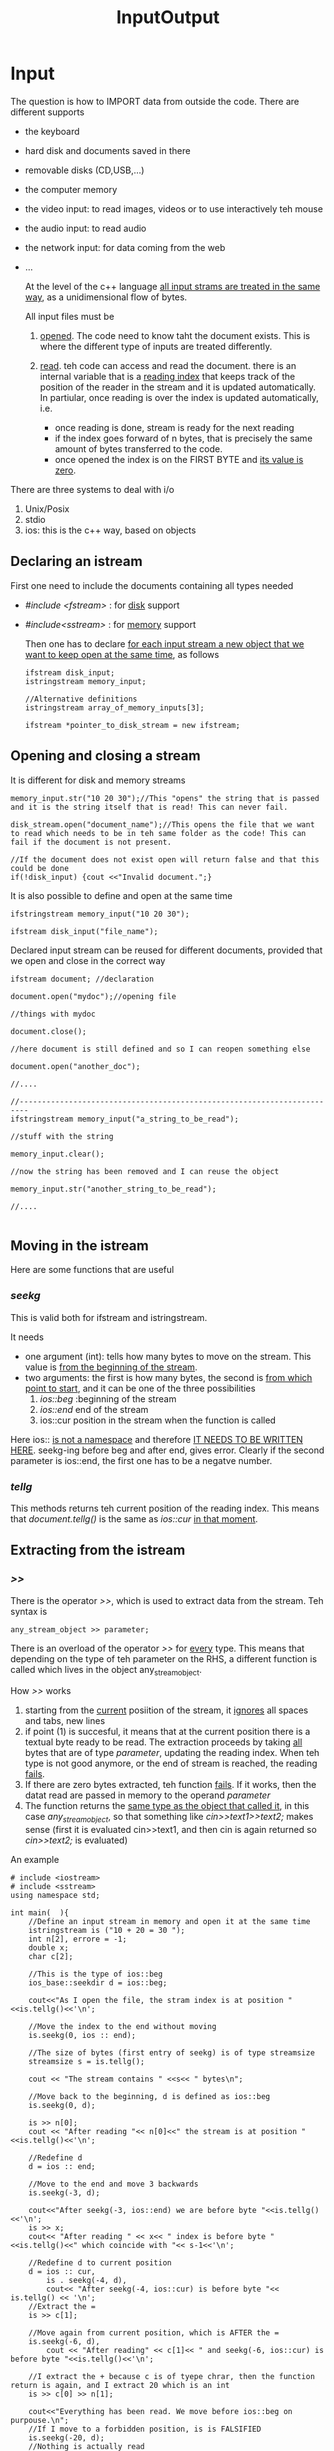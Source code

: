 #+title: InputOutput
* Input
The question is how to IMPORT data from outside the code. There are different supports
- the keyboard
- hard disk and documents saved in there
- removable disks (CD,USB,...)
- the computer memory
- the video input: to read images, videos or to use interactively teh mouse
- the audio input: to read audio
- the network input: for data coming from the web
- ...

  At the level of the c++ language _all input strams are treated in the same way_, as a unidimensional flow of bytes.

  All input files must be
  1. _opened_. The code need to know taht the document exists. This is where the different type of inputs are treated differently.

  2. _read_. teh code can access and read the document. there is an internal variable that is a _reading index_ that keeps track of the position of the reader in the stream and it is updated automatically. In partiular, once reading is over the index is updated automatically, i.e.
     - once reading is done, stream is ready for the next reading
     - if the index goes forward of n bytes, that is precisely the same amount of bytes transferred to the code.
     - once opened the index is on the FIRST BYTE and _its value is zero_.

There are three systems to deal with i/o
1. Unix/Posix
2. stdio
3. ios: this is the c++ way, based on objects

** Declaring an istream
First one need to include the documents containing all types needed
- /#include <fstream>/ : for _disk_ support
- /#include<sstream>/ : for _memory_ support

  Then one has to declare _for each input stream a new object that we want to keep open at the same time_, as follows

  #+BEGIN_SRC C++ :results output :exports both :flags "-std=c++23" :cmdline "-o prog" :classname main
ifstream disk_input;
istringstream memory_input;

//Alternative definitions
istringstream array_of_memory_inputs[3];

ifstream *pointer_to_disk_stream = new ifstream;
  #+END_SRC

** Opening and closing a stream
It is different for disk and memory streams
#+BEGIN_SRC C++ :results output :exports both :flags "-std=c++23" :cmdline "-o prog" :classname main
memory_input.str("10 20 30");//This "opens" the string that is passed and it is the string itself that is read! This can never fail.

disk_stream.open("document_name");//This opens the file that we want to read which needs to be in teh same folder as the code! This can fail if the document is not present.

//If the document does not exist open will return false and that this could be done
if(!disk_input) {cout <<"Invalid document.";}
#+END_SRC

It is also possible to define and open at the same time
#+BEGIN_SRC C++ :results output :exports both :flags "-std=c++23" :cmdline "-o prog" :classname main
ifstringstream memory_input("10 20 30");

ifstream disk_input("file_name");
#+END_SRC

Declared input stream can be reused for different documents, provided that we open and close in the correct way
#+BEGIN_SRC C++ :results output :exports both :flags "-std=c++23" :cmdline "-o prog" :classname main
ifstream document; //declaration

document.open("mydoc");//opening file

//things with mydoc

document.close();

//here document is still defined and so I can reopen something else

document.open("another_doc");

//....

//------------------------------------------------------------------------
ifstringstream memory_input("a_string_to_be_read");

//stuff with the string

memory_input.clear();

//now the string has been removed and I can reuse the object

memory_input.str("another_string_to_be_read");

//....

#+END_SRC

** Moving in the istream
Here are some functions that are useful
*** /seekg/
This is valid both for ifstream and istringstream.

It needs
- one argument (int): tells how many bytes to move on the stream. This value is _from the beginning of the stream_.
- two arguments: the first is how many bytes, the second is _from which point to start_, and it can be one of the three possibilities
  1. /ios::beg/ :beginning of the stream
  2. /ios::end/ end of the stream
  3. ios::cur position in the stream when the function is called

Here ios:: _is not a namespace_ and therefore _IT NEEDS TO BE WRITTEN HERE_.
seekg-ing before beg and after end, gives error.
Clearly if the second parameter is ios::end, the first one has to be a negatve number.

*** /tellg/
This methods returns teh current position of the reading index. This means that /document.tellg()/ is the same as /ios::cur/ _in that moment_.

** Extracting from the istream
*** />>/
There is the operator />>/, which is used to extract data from the stream.
Teh syntax is
#+BEGIN_SRC C++
any_stream_object >> parameter;
#+END_SRC

There is an overload of the operator />>/ for _every_ type. This means that depending on the type of teh parameter on the RHS, a different function is called which lives in the object any_stream_object.

How />>/ works
1. starting from the _current_ posiition of the stream, it _ignores_ all spaces and tabs, new lines
2. if point (1) is succesful, it means that at the current position there is a textual byte ready to be read. The extraction proceeds by taking _all_ bytes that are of type /parameter/, updating the reading index. When teh type is not good anymore, or the end of stream is reached, the reading _fails_.
3. If there are zero bytes extracted, teh function _fails_.
   If it works, then the datat read are passed in memory to the operand /parameter/
4. The function returns the _same type as the object that called it_, in this case /any_stream_object/, so that something like /cin>>text1>>text2;/ makes sense (first it is evaluated cin>>text1, and then cin is again returned so /cin>>text2;/ is evaluated)

An example
#+BEGIN_SRC C++ :results output :exports both :flags "-std=c++20" :cmdline "-o prog" :classname main
# include <iostream>
# include <sstream>
using namespace std;

int main(  ){
    //Define an input stream in memory and open it at the same time
    istringstream is ("10 + 20 = 30 ");
    int n[2], errore = -1;
    double x;
    char c[2];

    //This is the type of ios::beg
    ios_base::seekdir d = ios::beg;

    cout<<"As I open the file, the stram index is at position "<<is.tellg()<<'\n';

    //Move the index to the end without moving
    is.seekg(0, ios :: end);

    //The size of bytes (first entry of seekg) is of type streamsize
    streamsize s = is.tellg();

    cout << "The stream contains " <<s<< " bytes\n";

    //Move back to the beginning, d is defined as ios::beg
    is.seekg(0, d);

    is >> n[0];
    cout << "After reading "<< n[0]<<" the stream is at position "<<is.tellg()<<'\n';

    //Redefine d
    d = ios :: end;

    //Move to the end and move 3 backwards
    is.seekg(-3, d);

    cout<<"After seekg(-3, ios::end) we are before byte "<<is.tellg()<<'\n';
    is >> x;
    cout<< "After reading " << x<< " index is before byte "<<is.tellg()<<" which coincide with "<< s-1<<'\n';

    //Redefine d to current position
    d = ios :: cur,
        is . seekg(-4, d),
        cout<< "After seekg(-4, ios::cur) is before byte "<< is.tellg() << '\n';
    //Extract the =
    is >> c[1];

    //Move again from current position, which is AFTER the =
    is.seekg(-6, d),
        cout << "After reading" << c[1]<< " and seekg(-6, ios::cur) is before byte "<<is.tellg()<<'\n';

    //I extract the + because c is of tyepe chrar, then the function return is again, and I extract 20 which is an int
    is >> c[0] >> n[1];

    cout<<"Everything has been read. We move before ios::beg on purpouse.\n";
    //If I move to a forbidden position, is is FALSIFIED
    is.seekg(-20, d);
    //Nothing is actually read
    is >> errore;

    if(!is) cout << "ERROR! Nothing can be read anymore. Error is still "<<errore<< '\n';

    cout << "I have read: "<< n[0]<<c[0]<<n[1]<<c[1]<<x<<'\n';
}
#+END_SRC

#+RESULTS:
#+begin_example
As I open the file, the stram index is at position 0
The stream contains 13 bytes
After reading 10 the stream is at position 2
After seekg(-3, ios::end) we are before byte 10
After reading 30 index is before byte 12 which coincide with 12
After seekg(-4, ios::cur) is before byte 8
After reading= and seekg(-6, ios::cur) is before byte 3
Everything has been read. We move before ios::beg on purpouse.
ERROR! Nothing can be read anymore. Error is still -1
I have read: 10+20=30
#+end_example

Some remarks:
- The right operand of >> _cannot be a pointer_ except for pointer to void and pointer to char.

*** Non binary methods
**** /get()/ and /getline()/
This is another way to extract data _also from binary files_ (i.e. no distictions for for example spaces). There are different overloads
- /get()/ : extracts the byte and return the int value
- /get(char&)/ : extracts one byte and memorizes it in the argument received
- /get(char*,int,char='\n')/ : this is the same as getline() below, with teh only different that the third argument is _not xtracted_.
- ...

And fora getline
- /getline(char*, int, char='\n')/ : starting from the current position in the stram thec ompiler extracts _all_ bytes which are stored in the pointer in the first argument (it must be initialized), until
  1. the end of stream is reached and an error appears
  2. in the stream the byte given in the _third_ argument is found, default is '\n'. The byte is read, so the index is updated to be _after_ it, but it will _not_ appear in the extracted stream. The functions add the NUL byte and is completed.
  3. If the function extracts all bytes until it reaches the value of the second argument -1, the function adds the NUL byte to those in the first argument and ends giving a warning.

#+BEGIN_SRC C++ :results output :exports both :flags "-std=c++20" :cmdline "-o prog" :classname main
# include <iostream>
using namespace std;

int main(  )
{
char *p = new char[20];
cin . getline(p, 9);
cout << p << '\n';
if(!cin) cout << "stavi per far uscire la benzina...\n";
}
#+END_SRC


**** /peek()/
No arguments, it return the byte that _is going to be read_, whitout extracting it and therefore without moving the index.

**** ignore(int=1 , char)
There are two standard arguments. It is used to _ignore_ bytes in the stream without saving them anywhere.
- the first arguments tells _how many bytes to ignore_. Standard value is one. Therefore
  /ignore(n)/ same as /seekg(n,ios::cur)/
  /ignore() same as seekg(1,ios::cur)/
- the second argument is a char (standard value is the end of the file) We tell ignore _until_ the char has been _thrown away_. It is the same a seekg, with the difference that you don't need to tell how far to go, but just at which character to stop ignoring. Clearly this character has to be _inside_ the number of bytes passed in teh first argument!

**** /eof()/
No arguments. It returns always _false_, unless the reading index is gone _after_ the end of the stream.

*** Binary methods

**** /read(char*,streamsize)/ for binary files
The first argument is where to save what has been read.
The second argument tells how many bytes to read

**** /gcount()/ binary
No arguments. It returns the number of bytes extraxted from the stream during teh most recent _binary_ reading. This has nothing to do with the reading index modified by seekg. See

#+BEGIN_SRC C++ :results output :exports both :flags "-std=c++23" :cmdline "-o prog" :classname main
# include <iostream>
# include <sstream>
using namespace std;

int main(  ){
    //Define the memory string
    istringstream is(" 10 20 30.6 ");

    int i;
    char c[  ] {0,0,0,0};

    //Reads from memory stream until first space
    is >> i;
    //gcount does not record this
    cout<<"I have read " << i<<" for a numebr of "<< is.gcount()<<" bytes\n";

    //Back at the beginning
    is.seekg(0);
    //Now I read using read (works on binaries)
    is.read(c, 3);

    //gcount is updated
    cout<< "Read "<<c<<" for a number of "<< is.gcount()<<" bytes\n";

    is . seekg(0);

    cout<<"seekg Does not change gcount: "<<is.gcount() << '\n';

    c[0] = is.get();//saves the first char in is inside c[0]
    cout<<"Read ["<< c[0]<< "] For a number of "<<is.gcount()<<" bytes\n";
}
#+END_SRC

#+RESULTS:
: I have read 10 for a numebr of 0 bytes
: Read  10 for a number of 3 bytes
: seekg Does not change gcount: 3
: Read [ ] For a number of 1 bytes

**** /unget()/
It moves back the reading index of one byte, but it is not the same as seekg(-1,ios::cur), because gcount would not be updated in teh latter case.
#+BEGIN_SRC C++ :results output :exports both :flags "-std=c++23" :cmdline "-o prog" :classname main
# include <iostream>
# include <sstream>
using namespace std;

int main(){
    istringstream is(" 10 20 30.6 ");

    cout<< "First I am in "<<is.tellg() << '\n';
    char c = is.get();

    cout<< "Then I am in "<< is.tellg() << " with "<< is.gcount()<<" with value [" << c << "]\n"; //gcount is updated using get and c is a space

    is.seekg(2, ios::cur); //then I skip 2

    cout<< "After seekg I am in "<< is.tellg() << " with "<< is . gcount(  ) << '\n';//gcoutn not updated by seekg

    is . unget(  );//I unget teh LAST byte

    cout<< "After unget I am in "<< is . tellg(  ) << " with "<< is . gcount(  )
<< " and if I read I find ["; //index position is correct, but gcount is also updated by -1!

cout << (c = is.get(  )) << "]\n";
}
#+END_SRC

#+RESULTS:
: First I am in 0
: Then I am in 1 with 1 with value [ ]
: After seekg I am in 3 with 1
: After unget I am in 2 with 0 and if I read I find [0]

**** TODO /putback/

** Error handling
There is a variable when a stream is opened, that tells whether the status of the stream is fine, and its value is
- /std::ios_base::goodbit/ which is by default zero
  or it is a declared variable of the following non zero variables
- /std::ios_base::badbit/
- /std::ios_base::eofbit/
- /std::ios_base::failbit/
**** /rdstate()/
no argument and returns a variable of type std::ios_base::iostate

**** clear(std::ios_base::iostate = 0)
It is used to _set_ the status to a certain value. It is used in particular to _turn off_ various warnings
* Output
As for inputs streams, before being able to write, the compiler needs to _open_ the file on which to write. There are differences with the input stream
1. the ostream _has no end_. the only limits are physical. The end of the ostream is decided when the stream is _closed_
2. there is a _writing index_ which is at position zero when file is opened.
3. if the output file is non existent then _it will be created_, if it is existent, it wll be _overwritten_.

   #+BEGIN_SRC C++ :results output :exports both :flags "-std=c++23" :cmdline "-o prog" :classname main
# include <iostream>
using namespace std;

int main(){
    for(int i=0; i <= 10; ++i)
        cout << i/3. << '\t' << 2*i/3. << '\t' << i << '\n';
}
   #+END_SRC

   #+RESULTS:
   #+begin_example
   0	0	0
   0.333333	0.666667	1
   0.666667	1.33333	2
   1	2	3
   1.33333	2.66667	4
   1.66667	3.33333	5
   2	4	6
   2.33333	4.66667	7
   2.66667	5.33333	8
   3	6	9
   3.33333	6.66667	10
   #+end_example

   There are other methods bsides cout, cerr and clog.
   - cout is the _standard output stream_
   - cerr/clog are for the _standard error stream_
All three has the terminal as output support, this means that the output can be mixed.
As a rule:
- cout for actual message
- clog for temporary messages, and values of variables
- cerr to debug

Se for example /clogcerr/test.cpp.
These outputs can be accessed separately and can be saved in different files, for example using the linux bash:
1. ./a.out : all output are mixed on terminal

2. ./a.out   >  file1 : standard putput is saved on file1, while error output on terminal

3. ./a.out   >  /dev/null : standard output is destroyed (/dev/null is like a black hole), while error output is on terminal

4. ./a.out   2>  file2 : standard output on terminal, err output on file2

5. ./a.out   2>  /dev/null : st out on terminal, err out destroyed

6. ./a.out   1>  file1_1    2>  file2_1 : both outputs on different files

7. ./a.out   1>  file1_3    2>  /dev/null : file1 saves cout, clog/cerr destroyed

8. ./a.out   1>  /dev/null    2>  file2_4 : cou destroyed, cerr/clog saved in file2_4

9. ./a.out   1>  /dev/null    2>  /dev/null : everything is destroyed

10. ./a.out   &>  /dev/null : everything is destroyed

11. ./a.out   &>  file12_5 : everything is saved only in file12_5

A few things to remember:
- No space between the number and >! In the first two examples 1> is the same as >
- If the file we want to write on exist already _it will be completely overwritter_ by the output
- Instead, if we want to _add_ the result of the output to a file that aleady exist,   one should write
  /./a.out >> file1/

** Opening an output stream
There are two types, which are parrallel to the input ones,
- ofstream
- ostringstream

*** ofstream
When declaring a new output stream, one can use the name of a file _whcih does not exist yet_,
#+BEGIN_SRC C++ :results output :exports both :flags "-std=c++23" :cmdline "-o prog" :classname main
ofstream out_file ("myfile");
#+END_SRC
If the file exist, then the content will be replaced with the new stream.
The outstream file will be falsified if the file is existing and cannot be opened and used, for example if the permissions are not given to the coder.

If we want to _append_ the content of a ostream to an existing file, one should write
#+BEGIN_SRC C++ :results output :exports both :flags "-std=c++23" :cmdline "-o prog" :classname main
ofstream out_stream ("myfile",ios::app);

//or equivalently

ofstream o_stream;

o_stream.open("myfile",ios::app);
#+END_SRC

*** ostringstream
Instead, the type ostringstream is automatically opened when declared, there is no need to use /str/ in this case.
One could in priniple open a ostringstream and initialize it at the same time, but one has to be carefaul about overwriting.
One could use the option /ostringtstream out_stream ("abcde",ios::ate)/ where ate stays for _at the end_ and therefore will append new stream input.

#+BEGIN_SRC C++ :results output :exports both :flags "-std=c++23" :cmdline "-o prog" :classname main
# include <iostream>
# include <sstream>
using namespace std;

void funza(const char *x, const char *y){
    cout<< "If I call funza(const char *, const char *), I get\n",
        cout<< x << '\n'<< y << '\n';
}

void funza(ostringstream &x, ostringstream &y){
    cout<< "If I call funza(ostringstream&, ostringstream&), I get\n",
        cout<< x.str().data() << '\n'
        << y.str().data() << '\n';
}

int main(){
    //I declare to ostream objects, one with ios::ate option
    ostringstream
        ossA("abcde", ios_base::ate),
        ossB("abcde");

    ossA << 'A'; // This will be appended
    ossB << 'A'; // This will overwrite 'a'

// To recover the content of these ostringstreams
// one can use the method data(), which is in the type returned by str()
// data() return a pointer to const char
// which should be used STRAIGH AWAY
//Now I assign the value of these pointers to new pointers defined in main
const char *a = ossA.str().data(), *b = ossB.str().data();


// In fact, I can now print the various pointers
//And I immediately see there is a difference (which should not be there)
funza(ossA, ossB);
funza(a, b);
}
#+END_SRC

#+RESULTS:
: If I call funza(ostringstream&, ostringstream&), I get
: abcdeA
: Abcde
: If I call funza(const char *, const char *), I get
: Abcde
: Abcde

The problem of the previous code is related to the fact that there are TWO dot operators in the same expressions, and this has to do with rvalues and references to rvalues.

** Writing in output streams
There are the analogues of seekg and tellg, which are seekp and tellp which do exactly the same thing, but they tell information on the writing index.
There is also the method /eof()/, which turns always false as there is no end of file in outputs.
Opposite for the method /open/ there is the method /close()/, which can only be used for ofstreams.
There is no analogue of ignore, getline, gcount and peek.
There is an analogue of get(), which is /put()/ which taks _one_ char as argumenta nd will append that character to the ostream.
**** write()
This is the analogue of read(), and it is used to write binary files.
**** <<
This is the insertion operator for textual streams and it is usable by all native types.
As an example, see this code
#+BEGIN_SRC C++ :results output :exports both :flags "-std=c++23" :cmdline "-o prog" :classname main
# include <iostream>
# include <cmath>
using namespace std;

int main(){
    cout<< "This code writes 31 values of common elementary functions of a variable\n equidistributed in the range [1,2]\n\n"
        "x sin(x) cos(x) tan(x) "
        "log(x) exp(x) x^0.5\n\n";

    for(int i = 0; i <= 30; ++i){
        double x = i/30.0 + 1.0;
        cout
            << x << ' '
            << sin(x) << ' '
            << cos(x) << ' '
            << tan(x) << ' '
            << log(x) << ' '
            << exp(x) << ' '
            << sqrt(x) << '\n';
    }
}
#+END_SRC

#+RESULTS:
#+begin_example
This code writes 31 values of common elementary functions of a variable
 equidistributed in the range [1,2]

x sin(x) cos(x) tan(x) log(x) exp(x) x^0.5

1 0.841471 0.540302 1.55741 0 2.71828 1
1.03333 0.85901 0.511958 1.67789 0.0327898 2.81042 1.01653
1.06667 0.875595 0.483046 1.81266 0.0645385 2.90568 1.0328
1.1 0.891207 0.453596 1.96476 0.0953102 3.00417 1.04881
1.13333 0.905829 0.423643 2.13819 0.125163 3.10599 1.06458
1.16667 0.919445 0.393219 2.33825 0.154151 3.21127 1.08012
1.2 0.932039 0.362358 2.57215 0.182322 3.32012 1.09545
1.23333 0.943598 0.331094 2.84994 0.209721 3.43265 1.11056
1.26667 0.954108 0.299463 3.18606 0.236389 3.549 1.12546
1.3 0.963558 0.267499 3.6021 0.262364 3.6693 1.14018
1.33333 0.971938 0.235238 4.13173 0.287682 3.79367 1.1547
1.36667 0.979238 0.202715 4.83061 0.312375 3.92225 1.16905
1.4 0.98545 0.169967 5.79788 0.336472 4.0552 1.18322
1.43333 0.990567 0.13703 7.22881 0.360003 4.19265 1.19722
1.46667 0.994583 0.103942 9.56868 0.382992 4.33476 1.21106
1.5 0.997495 0.0707372 14.1014 0.405465 4.48169 1.22474
1.53333 0.999298 0.0374542 26.6805 0.427444 4.6336 1.23828
1.56667 0.999991 0.00412965 242.149 0.44895 4.79065 1.25167
1.6 0.999574 -0.0291995 -34.2325 0.470004 4.95303 1.26491
1.63333 0.998045 -0.0624963 -15.9697 0.490623 5.12092 1.27802
1.66667 0.995408 -0.0957235 -10.3988 0.510826 5.29449 1.29099
1.7 0.991665 -0.128844 -7.6966 0.530628 5.47395 1.30384
1.73333 0.98682 -0.161822 -6.09817 0.550046 5.65949 1.31656
1.76667 0.980879 -0.19462 -5.03996 0.569095 5.85132 1.32916
1.8 0.973848 -0.227202 -4.28626 0.587787 6.04965 1.34164
1.83333 0.965735 -0.259531 -3.72107 0.606136 6.2547 1.35401
1.86667 0.956549 -0.291572 -3.28066 0.624154 6.4667 1.36626
1.9 0.9463 -0.32329 -2.9271 0.641854 6.68589 1.3784
1.93333 0.935 -0.354647 -2.63642 0.659246 6.91251 1.39044
1.96667 0.922661 -0.385611 -2.39272 0.67634 7.14681 1.40238
2 0.909297 -0.416147 -2.18504 0.693147 7.38906 1.41421
#+end_example

One can use output manipulators to make output look nicer
- /<<setw(n)/ : tells the output that whatever come _after it_ should at least occupy n bytes. The value that comes after will be _flushed to the right_. If the value that come after is longer, the nice display is lost
- /<<fixed/  is used to force the output to display all zeros after the comma.
- /setprecision(n)/ is used to set how many decimal digit to use after the comma, with rounding on the last digit.

#+BEGIN_SRC C++ :results output :exports both :flags "-std=c++23" :cmdline "-o prog" :classname main
# include <iostream>
# include <iomanip> //This is where output manipulators are
# include <cmath>
using namespace std;

int main(){

    cout<< "This code writes 31 values of common elementary functions of a variable\n equidistributed in the range [1,2]\n\n"
        "x sin(x) cos(x) tan(x) "
        "log(x) exp(x) x^0.5\n\n";
"x"
" "
" "
" "
" "
" "
" "
" "
"sin(x)"
" "
" "
" "
" "
" "
"cos(x)"
" "
" "
" "
" "
" "
"tan(x)"
" "
" "
" "
" "
"log(x)"
" "
" "
" "
" "
"exp(x)"
" "
" "
" "
" "
"x^0.5\n\n";
for(int i = 0; i <= 30; ++i){
    double x = i/30.0 + 1.0;
cout << setprecision(3) << fixed
<< x << setprecision(5)
<< setw(10) << sin(x)
<< setw(10) << cos(x)
<< setw(11) << tan(x)
<< setw(10) << log(x)
<< setw(10) << exp(x)
<< setw(10) << sqrt(x) << '\n';
}
}
#+END_SRC

#+RESULTS:
#+begin_example
This code writes 31 values of common elementary functions of a variable
 equidistributed in the range [1,2]

x sin(x) cos(x) tan(x) log(x) exp(x) x^0.5

1.000   0.84147   0.54030    1.55741   0.00000   2.71828   1.00000
1.033   0.85901   0.51196    1.67789   0.03279   2.81042   1.01653
1.067   0.87560   0.48305    1.81266   0.06454   2.90568   1.03280
1.100   0.89121   0.45360    1.96476   0.09531   3.00417   1.04881
1.133   0.90583   0.42364    2.13819   0.12516   3.10599   1.06458
1.167   0.91944   0.39322    2.33825   0.15415   3.21127   1.08012
1.200   0.93204   0.36236    2.57215   0.18232   3.32012   1.09545
1.233   0.94360   0.33109    2.84994   0.20972   3.43265   1.11056
1.267   0.95411   0.29946    3.18606   0.23639   3.54900   1.12546
1.300   0.96356   0.26750    3.60210   0.26236   3.66930   1.14018
1.333   0.97194   0.23524    4.13173   0.28768   3.79367   1.15470
1.367   0.97924   0.20271    4.83061   0.31237   3.92225   1.16905
1.400   0.98545   0.16997    5.79788   0.33647   4.05520   1.18322
1.433   0.99057   0.13703    7.22881   0.36000   4.19265   1.19722
1.467   0.99458   0.10394    9.56868   0.38299   4.33476   1.21106
1.500   0.99749   0.07074   14.10142   0.40547   4.48169   1.22474
1.533   0.99930   0.03745   26.68052   0.42744   4.63360   1.23828
1.567   0.99999   0.00413  242.14930   0.44895   4.79065   1.25167
1.600   0.99957  -0.02920  -34.23253   0.47000   4.95303   1.26491
1.633   0.99805  -0.06250  -15.96968   0.49062   5.12092   1.27802
1.667   0.99541  -0.09572  -10.39878   0.51083   5.29449   1.29099
1.700   0.99166  -0.12884   -7.69660   0.53063   5.47395   1.30384
1.733   0.98682  -0.16182   -6.09817   0.55005   5.65949   1.31656
1.767   0.98088  -0.19462   -5.03996   0.56909   5.85132   1.32916
1.800   0.97385  -0.22720   -4.28626   0.58779   6.04965   1.34164
1.833   0.96573  -0.25953   -3.72107   0.60614   6.25470   1.35401
1.867   0.95655  -0.29157   -3.28066   0.62415   6.46670   1.36626
1.900   0.94630  -0.32329   -2.92710   0.64185   6.68589   1.37840
1.933   0.93500  -0.35465   -2.63642   0.65925   6.91251   1.39044
1.967   0.92266  -0.38561   -2.39272   0.67634   7.14681   1.40238
2.000   0.90930  -0.41615   -2.18504   0.69315   7.38906   1.41421
#+end_example

* Bidirectional strams
There are streams that can hold input at output at the same time and so everyhting that was said above still holds, as for example the text editor.
The are defined as follows
#+BEGIN_SRC C++ :results output :exports both :flags "-std=c++23" :cmdline "-o prog" :classname main
fstream disk_stream;

stringstream memory_stream;
#+END_SRC

*** Initialization of a fstream

1. As reading only
   #+Begin_SRC C++ :results output :exports both :flags "-std=c++23" :cmdline "-o prog" :classname main
   ftream f;
    f.open("myfile",ios::in);

   //Equivalent to reading only
   ifstream f("myfile");
   #+END_SRC

2. As writing only
   #+Begin_SRC C++ :results output :exports both :flags "-std=c++23" :cmdline "-o prog" :classname main
   ftream f;
   f.open("myfile",ios::out);

   //Equivalent to writing only
   ofstream f("myfile");
   #+END_SRC

3. If we want to use the power of bidirectional i/o we can do
   #+Begin_SRC C++ :results output :exports both :flags "-std=c++23" :cmdline "-o prog" :classname main
   ftream f;
   f.open("myfile",ios::in | ios::out);
   #+END_SRC
   Clearly now the file _must exist when called_. Otherwide _failbit_ is called.

4. Here
   #+Begin_SRC C++ :results output :exports both :flags "-std=c++23" :cmdline "-o prog" :classname main
   ftream f;
   f.open("myfile",ios::in | ios::out | ios::trunc);
   #+END_SRC
   This is as above, with the addition that the content of the file is _ereased_. This implies that the method also works if the file is _non existing_.

5. Here
   #+Begin_SRC C++ :results output :exports both :flags "-std=c++23" :cmdline "-o prog" :classname main
   ftream f;
   f.open("myfile",ios::in | ios::out | ios::app);
   #+END_SRC
   This is as above, but the reading index is at the _beginnign of the file_ while the writing index _is at the end_ so new text will be appended.

6. Here
   #+Begin_SRC C++ :results output :exports both :flags "-std=c++23" :cmdline "-o prog" :classname main
   ftream f;
   f.open("myfile",ios::in | ios::out | ios::ate);
   #+END_SRC
   This is as above, with the addition that both indices are placed _at the end of the file_.

*** Initialization of a stringstream
The only difference is that one has to initialize _at declaration_.
1. In stream
   #+Begin_SRC C++ :results output :exports both :flags "-std=c++23" :cmdline "-o prog" :classname main
   stringstream s("abcdefg", ios :: in);
   //same as
   istringstream s("abcdefg");
   //or
   istringstream s;
   s.str("abcdefg");
   #+END_SRC

2. Out stream
   #+Begin_SRC C++ :results output :exports both :flags "-std=c++23" :cmdline "-o prog" :classname main
   stringstream s("", ios :: out);
   //same as
   ostringstream s;
   #+END_SRC

3. Real bidirectional stream
   #+Begin_SRC C++ :results output :exports both :flags "-std=c++23" :cmdline "-o prog" :classname main
   stringstream s("abcdefg", ios :: in | ios::out);
   //same as
   stringstream s.str("abcdefg");
   #+END_SRC

Remember that ios::trunc is irrelevant for stringstream objects (so no point 4) and that ios::app and ios::ate are equivalent.

All methods like seekg,tellg,seekp,tellp are all still valid here.
**** TODO putback(char)
This is a method that can be used for ifstream, isdtrignstream, fstream, stringstream. It re-insert the char c in the input stream, so that the next byte extracted will be c.

- If putback() is called by a disk stream (ifstream or fstream)
  #+BEGIN_SRC C++ :results output :exports both :flags "-std=c++23" :cmdline "-o prog" :classname main
   # include <iostream>
   # include <fstream>
   # include <cstdlib>
   using namespace std;

   int main(){
       //I create a new file called my_file containing "abcde"
       //Try to compile using "abade"
       system("echo abcde > myfile");

       //I open a i/o stream
       fstream is("myfile", ios :: in | ios :: out);

       char c, d = 0;

       streampos s;

       is.get(c);

       clog<< "After get() we are at byte "<< is.tellg()<< " with c = " << c<< '\n';

       //Now we move of 2 bytes alonge the stream
       is.seekg(2, ios::cur);

       clog<< "After seekg I am at byte " << (s=is.tellg()) << '\n';

       //Now we see what putback does
       is.putback(c);

       if(is && is.good())
           clog << "It seems everything is fine... ";

       //Check where the reading index is
       if(is.tellg() >= s) {
           cerr << "ERROR! \n";
           return 222;
       }
       cout
           << "\nAfter putback we are at byte "
           << is . tellg(  );
       cout << "and the next extracted character will be ["
            << (char)(d = is.get(  )) << "]\n";
   }
  #+END_SRC

  #+RESULTS:
